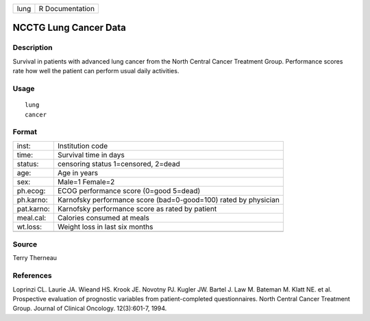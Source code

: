 +------+-----------------+
| lung | R Documentation |
+------+-----------------+

NCCTG Lung Cancer Data
----------------------

Description
~~~~~~~~~~~

Survival in patients with advanced lung cancer from the North Central
Cancer Treatment Group. Performance scores rate how well the patient can
perform usual daily activities.

Usage
~~~~~

::

    lung
    cancer

Format
~~~~~~

+-----------------------------------+-----------------------------------+
| inst:                             | Institution code                  |
+-----------------------------------+-----------------------------------+
| time:                             | Survival time in days             |
+-----------------------------------+-----------------------------------+
| status:                           | censoring status 1=censored,      |
|                                   | 2=dead                            |
+-----------------------------------+-----------------------------------+
| age:                              | Age in years                      |
+-----------------------------------+-----------------------------------+
| sex:                              | Male=1 Female=2                   |
+-----------------------------------+-----------------------------------+
| ph.ecog:                          | ECOG performance score (0=good    |
|                                   | 5=dead)                           |
+-----------------------------------+-----------------------------------+
| ph.karno:                         | Karnofsky performance score       |
|                                   | (bad=0-good=100) rated by         |
|                                   | physician                         |
+-----------------------------------+-----------------------------------+
| pat.karno:                        | Karnofsky performance score as    |
|                                   | rated by patient                  |
+-----------------------------------+-----------------------------------+
| meal.cal:                         | Calories consumed at meals        |
+-----------------------------------+-----------------------------------+
| wt.loss:                          | Weight loss in last six months    |
+-----------------------------------+-----------------------------------+
|                                   |                                   |
+-----------------------------------+-----------------------------------+

Source
~~~~~~

Terry Therneau

References
~~~~~~~~~~

Loprinzi CL. Laurie JA. Wieand HS. Krook JE. Novotny PJ. Kugler JW.
Bartel J. Law M. Bateman M. Klatt NE. et al. Prospective evaluation of
prognostic variables from patient-completed questionnaires. North
Central Cancer Treatment Group. Journal of Clinical Oncology.
12(3):601-7, 1994.
